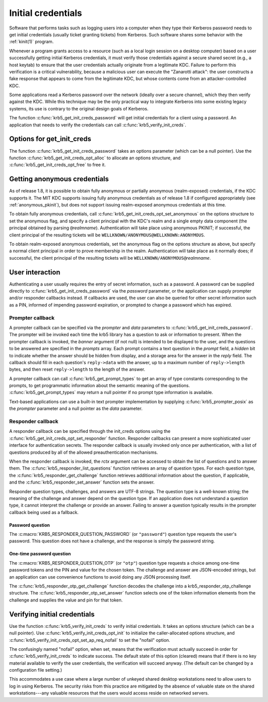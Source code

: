 Initial credentials
===================

Software that performs tasks such as logging users into a computer
when they type their Kerberos password needs to get initial
credentials (usually ticket granting tickets) from Kerberos.  Such
software shares some behavior with the :ref:`kinit(1)` program.

Whenever a program grants access to a resource (such as a local login
session on a desktop computer) based on a user successfully getting
initial Kerberos credentials, it must verify those credentials against
a secure shared secret (e.g., a host keytab) to ensure that the user
credentials actually originate from a legitimate KDC.  Failure to
perform this verification is a critical vulnerability, because a
malicious user can execute the "Zanarotti attack": the user constructs
a fake response that appears to come from the legitimate KDC, but
whose contents come from an attacker-controlled KDC.

Some applications read a Kerberos password over the network (ideally
over a secure channel), which they then verify against the KDC.  While
this technique may be the only practical way to integrate Kerberos
into some existing legacy systems, its use is contrary to the original
design goals of Kerberos.

The function :c:func:`krb5_get_init_creds_password` will get initial
credentials for a client using a password.  An application that needs
to verify the credentials can call :c:func:`krb5_verify_init_creds`.

Options for get_init_creds
--------------------------

The function :c:func:`krb5_get_init_creds_password` takes an options
parameter (which can be a null pointer).  Use the function
:c:func:`krb5_get_init_creds_opt_alloc` to allocate an options
structure, and :c:func:`krb5_get_init_creds_opt_free` to free it.

Getting anonymous credentials
-----------------------------

As of release 1.8, it is possible to obtain fully anonymous or
partially anonymous (realm-exposed) credentials, if the KDC supports
it.  The MIT KDC supports issuing fully anonymous credentials as of
release 1.8 if configured appropriately (see :ref:`anonymous_pkinit`),
but does not support issuing realm-exposed anonymous credentials at
this time.

To obtain fully anonymous credentials, call
:c:func:`krb5_get_init_creds_opt_set_anonymous` on the options
structure to set the anonymous flag, and specify a client principal
with the KDC's realm and a single empty data component (the principal
obtained by parsing ``@``\ *realmname*).  Authentication will take
place using anonymous PKINIT; if successful, the client principal of
the resulting tickets will be
``WELLKNOWN/ANONYMOUS@WELLKNOWN:ANONYMOUS``.

To obtain realm-exposed anonymous credentials, set the anonymous flag
on the options structure as above, but specify a normal client
principal in order to prove membership in the realm.  Authentication
will take place as it normally does; if successful, the client
principal of the resulting tickets will be ``WELLKNOWN/ANONYMOUS@``\
*realmname*.

User interaction
----------------

Authenticating a user usually requires the entry of secret
information, such as a password.  A password can be supplied directly
to :c:func:`krb5_get_init_creds_password` via the *password*
parameter, or the application can supply prompter and/or responder
callbacks instead.  If callbacks are used, the user can also be
queried for other secret information such as a PIN, informed of
impending password expiration, or prompted to change a password which
has expired.

Prompter callback
~~~~~~~~~~~~~~~~~

A prompter callback can be specified via the *prompter* and *data*
parameters to :c:func:`krb5_get_init_creds_password`.  The prompter
will be invoked each time the krb5 library has a question to ask or
information to present.  When the prompter callback is invoked, the
*banner* argument (if not null) is intended to be displayed to the
user, and the questions to be answered are specified in the *prompts*
array.  Each prompt contains a text question in the *prompt* field, a
*hidden* bit to indicate whether the answer should be hidden from
display, and a storage area for the answer in the *reply* field.  The
callback should fill in each question's ``reply->data`` with the
answer, up to a maximum number of ``reply->length`` bytes, and then
reset ``reply->length`` to the length of the answer.

A prompter callback can call :c:func:`krb5_get_prompt_types` to get an
array of type constants corresponding to the prompts, to get
programmatic information about the semantic meaning of the questions.
:c:func:`krb5_get_prompt_types` may return a null pointer if no prompt
type information is available.

Text-based applications can use a built-in text prompter
implementation by supplying :c:func:`krb5_prompter_posix` as the
*prompter* parameter and a null pointer as the *data* parameter.

Responder callback
~~~~~~~~~~~~~~~~~~

A responder callback can be specified through the init_creds options
using the :c:func:`krb5_get_init_creds_opt_set_responder` function.
Responder callbacks can present a more sophisticated user interface
for authentication secrets.  The responder callback is usually invoked
only once per authentication, with a list of questions produced by all
of the allowed preauthentication mechanisms.

When the responder callback is invoked, the *rctx* argument can be
accessed to obtain the list of questions and to answer them.  The
:c:func:`krb5_responder_list_questions` function retrieves an array of
question types.  For each question type, the
:c:func:`krb5_responder_get_challenge` function retrieves additional
information about the question, if applicable, and the
:c:func:`krb5_responder_set_answer` function sets the answer.

Responder question types, challenges, and answers are UTF-8 strings.
The question type is a well-known string; the meaning of the challenge
and answer depend on the question type.  If an application does not
understand a question type, it cannot interpret the challenge or
provide an answer.  Failing to answer a question typically results in
the prompter callback being used as a fallback.

Password question
#################

The :c:macro:`KRB5_RESPONDER_QUESTION_PASSWORD` (or ``"password"``)
question type requests the user's password.  This question does not
have a challenge, and the response is simply the password string.

One-time password question
##########################

The :c:macro:`KRB5_RESPONDER_QUESTION_OTP` (or ``"otp"``) question
type requests a choice among one-time password tokens and the PIN and
value for the chosen token.  The challenge and answer are JSON-encoded
strings, but an application can use convenience functions to avoid
doing any JSON processing itself.

The :c:func:`krb5_responder_otp_get_challenge` function decodes the
challenge into a krb5_responder_otp_challenge structure.  The
:c:func:`krb5_responder_otp_set_answer` function selects one of the
token information elements from the challenge and supplies the value
and pin for that token.

Verifying initial credentials
-----------------------------

Use the function :c:func:`krb5_verify_init_creds` to verify initial
credentials.  It takes an options structure (which can be a null
pointer).  Use :c:func:`krb5_verify_init_creds_opt_init` to initialize
the caller-allocated options structure, and
:c:func:`krb5_verify_init_creds_opt_set_ap_req_nofail` to set the
"nofail" option.

The confusingly named "nofail" option, when set, means that the
verification must actually succeed in order for
:c:func:`krb5_verify_init_creds` to indicate success.  The default
state of this option (cleared) means that if there is no key material
available to verify the user credentials, the verification will
succeed anyway.  (The default can be changed by a configuration file
setting.)

This accommodates a use case where a large number of unkeyed shared
desktop workstations need to allow users to log in using Kerberos.
The security risks from this practice are mitigated by the absence of
valuable state on the shared workstations---any valuable resources
that the users would access reside on networked servers.
